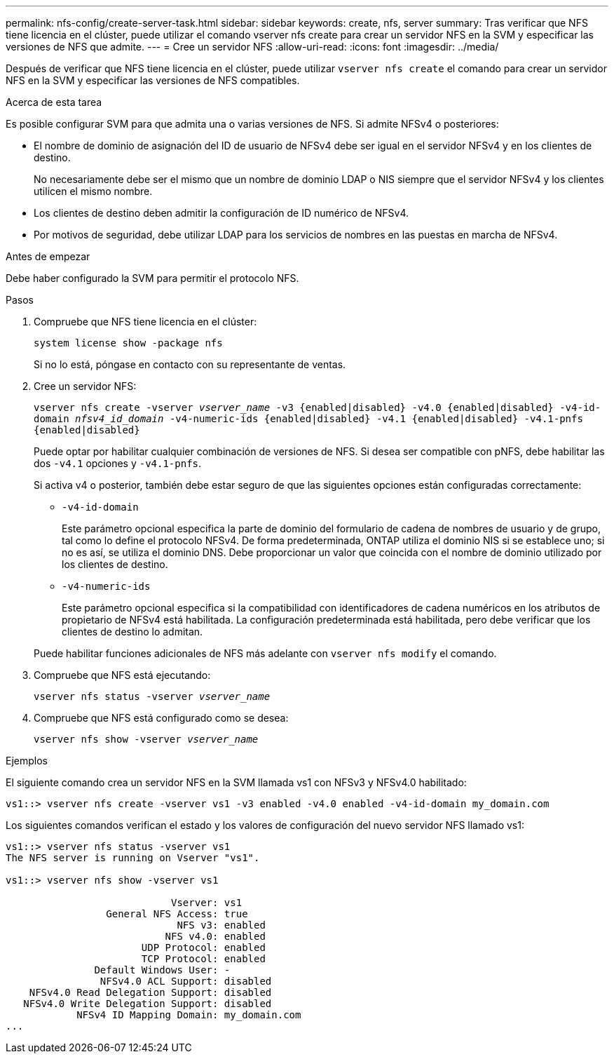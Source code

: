 ---
permalink: nfs-config/create-server-task.html 
sidebar: sidebar 
keywords: create, nfs, server 
summary: Tras verificar que NFS tiene licencia en el clúster, puede utilizar el comando vserver nfs create para crear un servidor NFS en la SVM y especificar las versiones de NFS que admite. 
---
= Cree un servidor NFS
:allow-uri-read: 
:icons: font
:imagesdir: ../media/


[role="lead"]
Después de verificar que NFS tiene licencia en el clúster, puede utilizar `vserver nfs create` el comando para crear un servidor NFS en la SVM y especificar las versiones de NFS compatibles.

.Acerca de esta tarea
Es posible configurar SVM para que admita una o varias versiones de NFS. Si admite NFSv4 o posteriores:

* El nombre de dominio de asignación del ID de usuario de NFSv4 debe ser igual en el servidor NFSv4 y en los clientes de destino.
+
No necesariamente debe ser el mismo que un nombre de dominio LDAP o NIS siempre que el servidor NFSv4 y los clientes utilicen el mismo nombre.

* Los clientes de destino deben admitir la configuración de ID numérico de NFSv4.
* Por motivos de seguridad, debe utilizar LDAP para los servicios de nombres en las puestas en marcha de NFSv4.


.Antes de empezar
Debe haber configurado la SVM para permitir el protocolo NFS.

.Pasos
. Compruebe que NFS tiene licencia en el clúster:
+
`system license show -package nfs`

+
Si no lo está, póngase en contacto con su representante de ventas.

. Cree un servidor NFS:
+
`vserver nfs create -vserver _vserver_name_ -v3 {enabled|disabled} -v4.0 {enabled|disabled} -v4-id-domain _nfsv4_id_domain_ -v4-numeric-ids {enabled|disabled} -v4.1 {enabled|disabled} -v4.1-pnfs {enabled|disabled}`

+
Puede optar por habilitar cualquier combinación de versiones de NFS. Si desea ser compatible con pNFS, debe habilitar las dos `-v4.1` opciones y `-v4.1-pnfs`.

+
Si activa v4 o posterior, también debe estar seguro de que las siguientes opciones están configuradas correctamente:

+
** `-v4-id-domain`
+
Este parámetro opcional especifica la parte de dominio del formulario de cadena de nombres de usuario y de grupo, tal como lo define el protocolo NFSv4. De forma predeterminada, ONTAP utiliza el dominio NIS si se establece uno; si no es así, se utiliza el dominio DNS. Debe proporcionar un valor que coincida con el nombre de dominio utilizado por los clientes de destino.

** `-v4-numeric-ids`
+
Este parámetro opcional especifica si la compatibilidad con identificadores de cadena numéricos en los atributos de propietario de NFSv4 está habilitada. La configuración predeterminada está habilitada, pero debe verificar que los clientes de destino lo admitan.



+
Puede habilitar funciones adicionales de NFS más adelante con `vserver nfs modify` el comando.

. Compruebe que NFS está ejecutando:
+
`vserver nfs status -vserver _vserver_name_`

. Compruebe que NFS está configurado como se desea:
+
`vserver nfs show -vserver _vserver_name_`



.Ejemplos
El siguiente comando crea un servidor NFS en la SVM llamada vs1 con NFSv3 y NFSv4.0 habilitado:

[listing]
----
vs1::> vserver nfs create -vserver vs1 -v3 enabled -v4.0 enabled -v4-id-domain my_domain.com
----
Los siguientes comandos verifican el estado y los valores de configuración del nuevo servidor NFS llamado vs1:

[listing]
----
vs1::> vserver nfs status -vserver vs1
The NFS server is running on Vserver "vs1".

vs1::> vserver nfs show -vserver vs1

                            Vserver: vs1
                 General NFS Access: true
                             NFS v3: enabled
                           NFS v4.0: enabled
                       UDP Protocol: enabled
                       TCP Protocol: enabled
               Default Windows User: -
                NFSv4.0 ACL Support: disabled
    NFSv4.0 Read Delegation Support: disabled
   NFSv4.0 Write Delegation Support: disabled
            NFSv4 ID Mapping Domain: my_domain.com
...
----